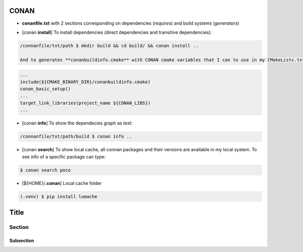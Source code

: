 CONAN
=====

.. image:: ../images/conan_overview.png
  :width: 600
  :alt: Alt text que no se para que vale


- **conanfile.txt** with 2 sections corresponding on dependencies (*requires*) and build systems (*generators*)

.. code-block:: text
  :lineno-start: 1

   [requires]
   Poco/1.7.2@lasote/stable

   [generators]
   cmake

- [conan **install**] To install dependencies (direct dependencies and transitive dependencies):
.. code-block:: console

  /connanfile/txt/path $ mkdir build && cd build/ && conan install ..

  And to generates **conanbuildinfo.cmake** with CONAN cmake variables that I can to use in my CMakeLists.txt:
.. code-block:: cmake
  
  ...
  include(${CMAKE_BINARY_DIR}/conanbuildinfo.cmake)
  conan_basic_setup()
  ...
  target_link_libraries(project_name ${CONAN_LIBS})
  ...



- [conan **info**] To show the dependecies graph as text:
.. code-block:: console

  /connanfile/txt/path/build $ conan info ..

- [conan **search**] To show local cache, all connan packages and their versions are available in my local system. To see info of a specific package can type:
.. code-block:: console

   $ conan search poco

- [${HOME}/**.conan**] Local cache folder








.. code-block:: console

   (.venv) $ pip install lumache


Title
=====

Section
-------

Subsection
~~~~~~~~~~

